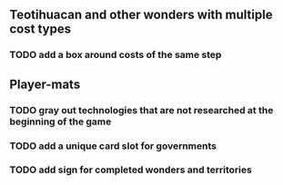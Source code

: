** Teotihuacan and other wonders with multiple cost types
*** TODO add a box around costs of the same step
** Player-mats
*** TODO gray out technologies that are not researched at the beginning of the game
*** TODO add a unique card slot for governments
*** TODO add sign for completed wonders and territories

